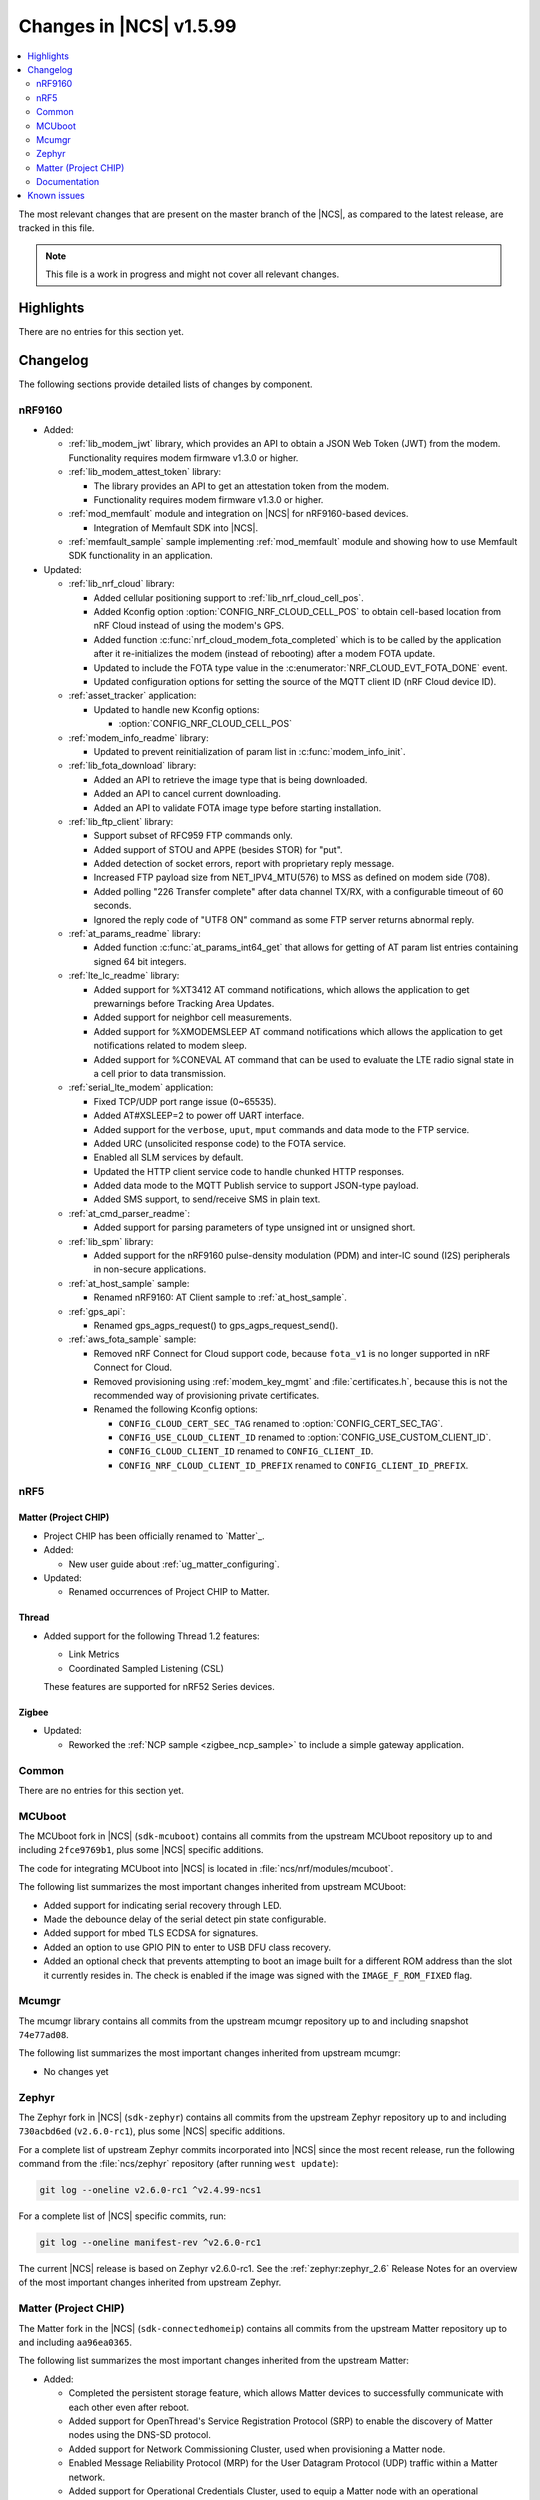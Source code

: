 .. _ncs_release_notes_latest:

Changes in |NCS| v1.5.99
########################

.. contents::
   :local:
   :depth: 2

The most relevant changes that are present on the master branch of the |NCS|, as compared to the latest release, are tracked in this file.

.. note::
   This file is a work in progress and might not cover all relevant changes.

Highlights
**********

There are no entries for this section yet.

Changelog
*********

The following sections provide detailed lists of changes by component.

nRF9160
=======

* Added:

  * :ref:`lib_modem_jwt` library, which provides an API to obtain a JSON Web Token (JWT) from the modem.  Functionality requires modem firmware v1.3.0 or higher.

  * :ref:`lib_modem_attest_token` library:

    * The library provides an API to get an attestation token from the modem.
    * Functionality requires modem firmware v1.3.0 or higher.

  * :ref:`mod_memfault` module and integration on |NCS| for nRF9160-based devices.

    * Integration of Memfault SDK into |NCS|.

  * :ref:`memfault_sample` sample implementing :ref:`mod_memfault` module and showing how to use Memfault SDK functionality in an application.


* Updated:

  * :ref:`lib_nrf_cloud` library:

    * Added cellular positioning support to :ref:`lib_nrf_cloud_cell_pos`.
    * Added Kconfig option :option:`CONFIG_NRF_CLOUD_CELL_POS` to obtain cell-based location from nRF Cloud instead of using the modem's GPS.
    * Added function :c:func:`nrf_cloud_modem_fota_completed` which is to be called by the application after it re-initializes the modem (instead of rebooting) after a modem FOTA update.
    * Updated to include the FOTA type value in the :c:enumerator:`NRF_CLOUD_EVT_FOTA_DONE` event.
    * Updated configuration options for setting the source of the MQTT client ID (nRF Cloud device ID).

  * :ref:`asset_tracker` application:

    * Updated to handle new Kconfig options:

      * :option:`CONFIG_NRF_CLOUD_CELL_POS`

  * :ref:`modem_info_readme` library:

    * Updated to prevent reinitialization of param list in :c:func:`modem_info_init`.

  * :ref:`lib_fota_download` library:

    * Added an API to retrieve the image type that is being downloaded.
    * Added an API to cancel current downloading.
    * Added an API to validate FOTA image type before starting installation.

  * :ref:`lib_ftp_client` library:

    * Support subset of RFC959 FTP commands only.
    * Added support of STOU and APPE (besides STOR) for "put".
    * Added detection of socket errors, report with proprietary reply message.
    * Increased FTP payload size from NET_IPV4_MTU(576) to MSS as defined on modem side (708).
    * Added polling "226 Transfer complete" after data channel TX/RX, with a configurable timeout of 60 seconds.
    * Ignored the reply code of "UTF8 ON" command as some FTP server returns abnormal reply.

  * :ref:`at_params_readme` library:

    * Added function :c:func:`at_params_int64_get` that allows for getting of AT param list entries containing signed 64 bit integers.

  * :ref:`lte_lc_readme` library:

    * Added support for %XT3412 AT command notifications, which allows the application to get prewarnings before Tracking Area Updates.
    * Added support for neighbor cell measurements.
    * Added support for %XMODEMSLEEP AT command notifications which allows the application to get notifications related to modem sleep.
    * Added support for %CONEVAL AT command that can be used to evaluate the LTE radio signal state in a cell prior to data transmission.

  * :ref:`serial_lte_modem` application:

    * Fixed TCP/UDP port range issue (0~65535).
    * Added AT#XSLEEP=2 to power off UART interface.
    * Added support for the ``verbose``, ``uput``, ``mput`` commands and data mode to the FTP service.
    * Added URC (unsolicited response code) to the FOTA service.
    * Enabled all SLM services by default.
    * Updated the HTTP client service code to handle chunked HTTP responses.
    * Added data mode to the MQTT Publish service to support JSON-type payload.
    * Added SMS support, to send/receive SMS in plain text.

  * :ref:`at_cmd_parser_readme`:

    * Added support for parsing parameters of type unsigned int or unsigned short.

  * :ref:`lib_spm` library:

    * Added support for the nRF9160 pulse-density modulation (PDM) and inter-IC sound (I2S) peripherals in non-secure applications.

  * :ref:`at_host_sample` sample:

    * Renamed nRF9160: AT Client sample to :ref:`at_host_sample`.

  * :ref:`gps_api`:

    * Renamed gps_agps_request() to gps_agps_request_send().

  * :ref:`aws_fota_sample` sample:

    * Removed nRF Connect for Cloud support code, because ``fota_v1`` is no longer supported in nRF Connect for Cloud.
    * Removed provisioning using :ref:`modem_key_mgmt` and :file:`certificates.h`, because this is not the recommended way of provisioning private certificates.
    * Renamed the following Kconfig options:

      * ``CONFIG_CLOUD_CERT_SEC_TAG`` renamed to :option:`CONFIG_CERT_SEC_TAG`.
      * ``CONFIG_USE_CLOUD_CLIENT_ID`` renamed to :option:`CONFIG_USE_CUSTOM_CLIENT_ID`.
      * ``CONFIG_CLOUD_CLIENT_ID`` renamed to ``CONFIG_CLIENT_ID``.
      * ``CONFIG_NRF_CLOUD_CLIENT_ID_PREFIX`` renamed to ``CONFIG_CLIENT_ID_PREFIX``.

nRF5
====

Matter (Project CHIP)
---------------------

* Project CHIP has been officially renamed to `Matter`_.
* Added:

  * New user guide about :ref:`ug_matter_configuring`.

* Updated:

  * Renamed occurrences of Project CHIP to Matter.

Thread
------

* Added support for the following Thread 1.2 features:

  * Link Metrics
  * Coordinated Sampled Listening (CSL)

  These features are supported for nRF52 Series devices.

Zigbee
------

* Updated:

  * Reworked the :ref:`NCP sample <zigbee_ncp_sample>` to include a simple gateway application.

Common
======

There are no entries for this section yet.

MCUboot
=======

The MCUboot fork in |NCS| (``sdk-mcuboot``) contains all commits from the upstream MCUboot repository up to and including ``2fce9769b1``, plus some |NCS| specific additions.

The code for integrating MCUboot into |NCS| is located in :file:`ncs/nrf/modules/mcuboot`.

The following list summarizes the most important changes inherited from upstream MCUboot:

* Added support for indicating serial recovery through LED.
* Made the debounce delay of the serial detect pin state configurable.
* Added support for mbed TLS ECDSA for signatures.
* Added an option to use GPIO PIN to enter to USB DFU class recovery.
* Added an optional check that prevents attempting to boot an image built for a different ROM address than the slot it currently resides in.
  The check is enabled if the image was signed with the ``IMAGE_F_ROM_FIXED`` flag.

Mcumgr
======

The mcumgr library contains all commits from the upstream mcumgr repository up to and including snapshot ``74e77ad08``.

The following list summarizes the most important changes inherited from upstream mcumgr:

* No changes yet

Zephyr
======

.. NOTE TO MAINTAINERS: The latest Zephyr commit appears in multiple places; make sure you update them all.

The Zephyr fork in |NCS| (``sdk-zephyr``) contains all commits from the upstream Zephyr repository up to and including ``730acbd6ed`` (``v2.6.0-rc1``), plus some |NCS| specific additions.

For a complete list of upstream Zephyr commits incorporated into |NCS| since the most recent release, run the following command from the :file:`ncs/zephyr` repository (after running ``west update``):

.. code-block:: none

   git log --oneline v2.6.0-rc1 ^v2.4.99-ncs1

For a complete list of |NCS| specific commits, run:

.. code-block:: none

   git log --oneline manifest-rev ^v2.6.0-rc1

The current |NCS| release is based on Zephyr v2.6.0-rc1.
See the :ref:`zephyr:zephyr_2.6` Release Notes for an overview of the most important changes inherited from upstream Zephyr.

Matter (Project CHIP)
=====================

The Matter fork in the |NCS| (``sdk-connectedhomeip``) contains all commits from the upstream Matter repository up to and including ``aa96ea0365``.

The following list summarizes the most important changes inherited from the upstream Matter:

* Added:

  * Completed the persistent storage feature, which allows Matter devices to successfully communicate with each other even after reboot.
  * Added support for OpenThread's Service Registration Protocol (SRP) to enable the discovery of Matter nodes using the DNS-SD protocol.
  * Added support for Network Commissioning Cluster, used when provisioning a Matter node.
  * Enabled Message Reliability Protocol (MRP) for the User Datagram Protocol (UDP) traffic within a Matter network.
  * Added support for Operational Credentials Cluster, used to equip a Matter node with an operational certificate.

Documentation
=============

There are no entries for this section yet.

Known issues
************

Known issues are only tracked for the latest official release.
See `known issues for nRF Connect SDK v1.5.0`_ for the list of issues valid for this release.
